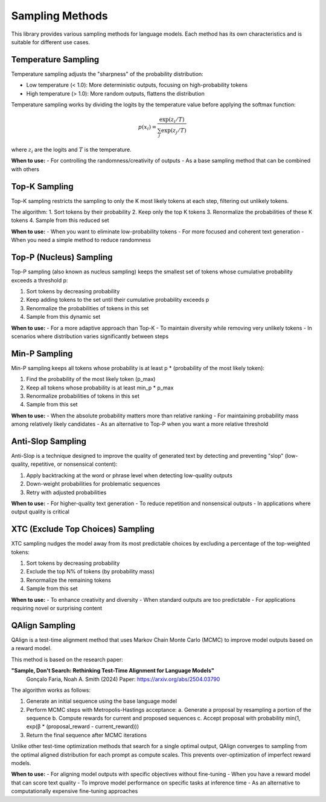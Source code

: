Sampling Methods
===============

This library provides various sampling methods for language models. Each method has its own characteristics and is suitable for different use cases.

Temperature Sampling
------------------

Temperature sampling adjusts the "sharpness" of the probability distribution:

- Low temperature (< 1.0): More deterministic outputs, focusing on high-probability tokens
- High temperature (> 1.0): More random outputs, flattens the distribution

Temperature sampling works by dividing the logits by the temperature value before applying the softmax function:

.. math::

   p(x_i) = \frac{\exp(z_i/T)}{\sum_j \exp(z_j/T)}

where :math:`z_i` are the logits and :math:`T` is the temperature.

**When to use:**
- For controlling the randomness/creativity of outputs
- As a base sampling method that can be combined with others

Top-K Sampling
------------

Top-K sampling restricts the sampling to only the K most likely tokens at each step, filtering out unlikely tokens.

The algorithm:
1. Sort tokens by their probability
2. Keep only the top K tokens
3. Renormalize the probabilities of these K tokens
4. Sample from this reduced set

**When to use:**
- When you want to eliminate low-probability tokens
- For more focused and coherent text generation
- When you need a simple method to reduce randomness

Top-P (Nucleus) Sampling
---------------------

Top-P sampling (also known as nucleus sampling) keeps the smallest set of tokens whose cumulative probability exceeds a threshold p:

1. Sort tokens by decreasing probability
2. Keep adding tokens to the set until their cumulative probability exceeds p
3. Renormalize the probabilities of tokens in this set
4. Sample from this dynamic set

**When to use:**
- For a more adaptive approach than Top-K
- To maintain diversity while removing very unlikely tokens
- In scenarios where distribution varies significantly between steps

Min-P Sampling
-----------

Min-P sampling keeps all tokens whose probability is at least p * (probability of the most likely token):

1. Find the probability of the most likely token (p_max)
2. Keep all tokens whose probability is at least min_p * p_max
3. Renormalize probabilities of tokens in this set
4. Sample from this set

**When to use:**
- When the absolute probability matters more than relative ranking
- For maintaining probability mass among relatively likely candidates
- As an alternative to Top-P when you want a more relative threshold

Anti-Slop Sampling
---------------

Anti-Slop is a technique designed to improve the quality of generated text by detecting and preventing "slop" (low-quality, repetitive, or nonsensical content):

1. Apply backtracking at the word or phrase level when detecting low-quality outputs
2. Down-weight probabilities for problematic sequences
3. Retry with adjusted probabilities

**When to use:**
- For higher-quality text generation
- To reduce repetition and nonsensical outputs
- In applications where output quality is critical

XTC (Exclude Top Choices) Sampling
-------------------------------

XTC sampling nudges the model away from its most predictable choices by excluding a percentage of the top-weighted tokens:

1. Sort tokens by decreasing probability
2. Exclude the top N% of tokens (by probability mass)
3. Renormalize the remaining tokens
4. Sample from this set

**When to use:**
- To enhance creativity and diversity
- When standard outputs are too predictable
- For applications requiring novel or surprising content 

QAlign Sampling
------------

QAlign is a test-time alignment method that uses Markov Chain Monte Carlo (MCMC) to improve model outputs based on a reward model.

This method is based on the research paper:

**"Sample, Don't Search: Rethinking Test-Time Alignment for Language Models"**
  Gonçalo Faria, Noah A. Smith (2024)
  Paper: https://arxiv.org/abs/2504.03790

The algorithm works as follows:

1. Generate an initial sequence using the base language model
2. Perform MCMC steps with Metropolis-Hastings acceptance:
   a. Generate a proposal by resampling a portion of the sequence
   b. Compute rewards for current and proposed sequences
   c. Accept proposal with probability min(1, exp(β * (proposal_reward - current_reward)))
3. Return the final sequence after MCMC iterations

Unlike other test-time optimization methods that search for a single optimal output, QAlign converges to sampling from the optimal aligned distribution for each prompt as compute scales. This prevents over-optimization of imperfect reward models.

**When to use:**
- For aligning model outputs with specific objectives without fine-tuning
- When you have a reward model that can score text quality
- To improve model performance on specific tasks at inference time
- As an alternative to computationally expensive fine-tuning approaches 
